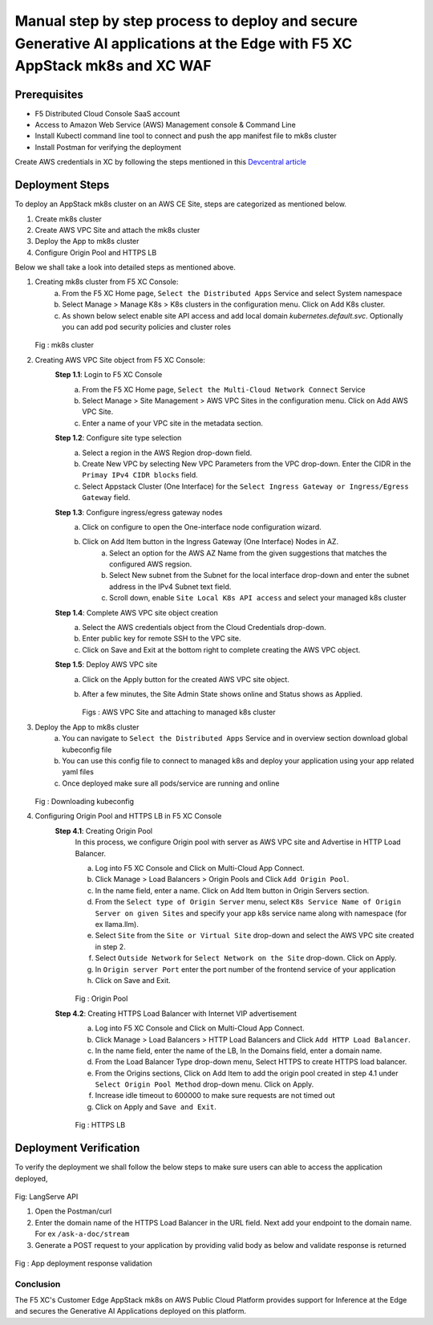 Manual step by step process to deploy and secure Generative AI applications at the Edge with F5 XC AppStack mk8s and XC WAF
============================================================================================================================

Prerequisites
**************
- F5 Distributed Cloud Console SaaS account
- Access to Amazon Web Service (AWS) Management console & Command Line
- Install Kubectl command line tool to connect and push the app manifest file to mk8s cluster
- Install Postman for verifying the deployment

Create AWS credentials in XC by following the steps mentioned in this `Devcentral article <https://community.f5.com/kb/technicalarticles/creating-a-credential-in-f5-distributed-cloud-to-use-with-aws/298111>`_ 

Deployment Steps
*****************
To deploy an AppStack mk8s cluster on an AWS CE Site, steps are categorized as mentioned below.

1. Create mk8s cluster
2. Create AWS VPC Site and attach the mk8s cluster
3. Deploy the App to mk8s cluster
4. Configure Origin Pool and HTTPS LB 

Below we shall take a look into detailed steps as mentioned above.

1.   Creating mk8s cluster from F5 XC Console:
       a. From the F5 XC Home page, ``Select the Distributed Apps`` Service and select System namespace
       b. Select Manage > Manage K8s > K8s clusters in the configuration menu. Click on Add K8s cluster.
       c. As shown below select enable site API access and add local domain `kubernetes.default.svc`. Optionally you can add pod security policies and cluster roles

     .. figure:: assets/mk8s-cluster.png
     Fig : mk8s cluster

2.   Creating AWS VPC Site object from F5 XC Console:
      **Step 1.1**: Login to F5 XC Console
            a. From the F5 XC Home page, ``Select the Multi-Cloud Network Connect`` Service
            b. Select Manage > Site Management > AWS VPC Sites in the configuration menu. Click on Add AWS VPC Site.
            c. Enter a name of your VPC site in the metadata section.
      **Step 1.2**: Configure site type selection
            a. Select a region in the AWS Region drop-down field. 
            b. Create New VPC by selecting New VPC Parameters from the VPC drop-down. Enter the CIDR in the ``Primay IPv4 CIDR blocks`` field. 
            c. Select Appstack Cluster (One Interface) for the ``Select Ingress Gateway or Ingress/Egress Gateway`` field.
      **Step 1.3**: Configure ingress/egress gateway nodes
            a. Click on configure  to open the One-interface node configuration wizard.
            b. Click on Add Item button in the Ingress Gateway (One Interface) Nodes in AZ.
                 a. Select an option for the AWS AZ Name from the given suggestions that matches the configured AWS regsion.
                 b. Select New subnet from the Subnet for the local interface drop-down and enter the subnet address in the IPv4 Subnet text field.
                 c. Scroll down, enable ``Site Local K8s API access`` and select your managed k8s cluster
      **Step 1.4**: Complete AWS VPC site object creation
            a. Select the AWS credentials object from the Cloud Credentials drop-down.
            b. Enter public key for remote SSH to the VPC site.
            c. Click on Save and Exit at the bottom right to complete creating the AWS VPC object.
      **Step 1.5**: Deploy AWS VPC site
            a. Click on the Apply button for the created AWS VPC site object.
            b. After a few minutes, the Site Admin State shows online and Status shows as Applied.

               .. figure:: assets/aws-vpc-site.png
               .. figure:: assets/aws-site-access.JPG
               Figs : AWS VPC Site and attaching to managed k8s cluster


3.   Deploy the App to mk8s cluster
       a. You can navigate to ``Select the Distributed Apps`` Service and in overview section download global kubeconfig file
       b. You can use this config file to connect to managed k8s and deploy your application using your app related yaml files
       c. Once deployed make sure all pods/service are running and online

     .. figure:: assets/kubeconfig.jpg
     Fig : Downloading kubeconfig

4.     Configuring Origin Pool and HTTPS LB in F5 XC Console
        **Step 4.1**: Creating Origin Pool
               In this process, we configure Origin pool with server as AWS VPC site and Advertise in HTTP Load Balancer.

               a. Log into F5 XC Console and Click on Multi-Cloud App Connect.
               b. Click Manage > Load Balancers > Origin Pools and Click ``Add Origin Pool``.
               c. In the name field, enter a name. Click on Add Item button in Origin Servers section.
               d. From the ``Select type of Origin Server`` menu, select ``K8s Service Name of Origin Server on given Sites`` and specify your app k8s service name along with namespace (for ex llama.llm).
               e. Select ``Site`` from the ``Site or Virtual Site`` drop-down and select the AWS VPC site created in step 2.
               f. Select ``Outside Network`` for ``Select Network on the Site`` drop-down. Click on Apply.
               g. In ``Origin server Port`` enter the port number of the frontend service of your application
               h. Click on Save and Exit.

               .. figure:: assets/origin-pool.png
               Fig : Origin Pool

        **Step 4.2**: Creating HTTPS Load Balancer with Internet VIP advertisement
               a. Log into F5 XC Console and Click on Multi-Cloud App Connect.
               b. Click Manage > Load Balancers > HTTP Load Balancers and Click ``Add HTTP Load Balancer``.
               c. In the name field, enter the name of the LB, In the Domains field, enter a domain name.
               d. From the Load Balancer Type drop-down menu, Select HTTPS to create HTTPS load balancer.
               e. From the Origins sections, Click on Add Item to add the origin pool created in step 4.1 under ``Select Origin Pool Method`` drop-down menu. Click on Apply.
               f. Increase idle timeout to 600000 to make sure requests are not timed out
               g. Click on Apply and ``Save and Exit``.

               .. figure:: assets/https-lb.png
               Fig : HTTPS LB


Deployment Verification
************************
To verify the deployment we shall follow the below steps to make sure users can able to access the application deployed,

.. figure:: assets/langserve-api.png
Fig: LangServe API

1. Open the Postman/curl
2. Enter the domain name of the HTTPS Load Balancer in the URL field. Next add your endpoint to the domain name. For ex ``/ask-a-doc/stream``
3. Generate a POST request to your application by providing valid body as below and validate response is returned

.. figure:: assets/curl.JPG
.. figure:: assets/postman.JPG
Fig : App deployment response validation

Conclusion
###########
The F5 XC's Customer Edge AppStack mk8s on AWS Public Cloud Platform provides support for Inference at the Edge and secures the Generative AI Applications deployed on this platform.

